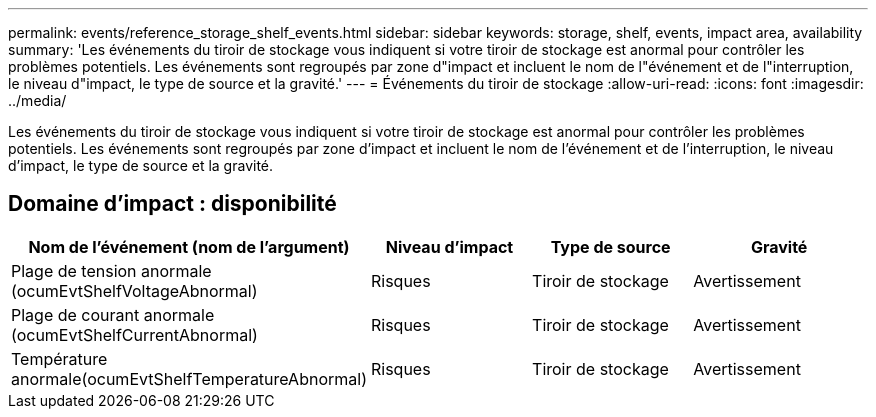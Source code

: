 ---
permalink: events/reference_storage_shelf_events.html 
sidebar: sidebar 
keywords: storage, shelf, events, impact area, availability 
summary: 'Les événements du tiroir de stockage vous indiquent si votre tiroir de stockage est anormal pour contrôler les problèmes potentiels. Les événements sont regroupés par zone d"impact et incluent le nom de l"événement et de l"interruption, le niveau d"impact, le type de source et la gravité.' 
---
= Événements du tiroir de stockage
:allow-uri-read: 
:icons: font
:imagesdir: ../media/


[role="lead"]
Les événements du tiroir de stockage vous indiquent si votre tiroir de stockage est anormal pour contrôler les problèmes potentiels. Les événements sont regroupés par zone d'impact et incluent le nom de l'événement et de l'interruption, le niveau d'impact, le type de source et la gravité.



== Domaine d'impact : disponibilité

|===
| Nom de l'événement (nom de l'argument) | Niveau d'impact | Type de source | Gravité 


 a| 
Plage de tension anormale (ocumEvtShelfVoltageAbnormal)
 a| 
Risques
 a| 
Tiroir de stockage
 a| 
Avertissement



 a| 
Plage de courant anormale (ocumEvtShelfCurrentAbnormal)
 a| 
Risques
 a| 
Tiroir de stockage
 a| 
Avertissement



 a| 
Température anormale(ocumEvtShelfTemperatureAbnormal)
 a| 
Risques
 a| 
Tiroir de stockage
 a| 
Avertissement

|===